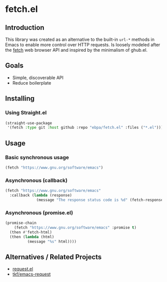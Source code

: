 * fetch.el
:PROPERTIES:
:pin:  t
:ID:       9e161647-7272-469b-bd95-275b7463b459
:END:
** Introduction
:PROPERTIES:
:ID:       47413c86-d590-4316-87f1-db19611c640f
:pin:      0
:END:

This library was created as an alternative to the built-in ~url-*~ methods in Emacs to enable more control over HTTP requests.  Is loosely modeled after the [[https://developer.mozilla.org/en-US/docs/Web/API/Fetch_API][fetch]] web browser API and inspired by the minimalism of ghub.el.

** Goals
:PROPERTIES:
:ID:       460ef072-7a74-4824-95d4-3bcb942b3ac4
:pin:      1
:END:
 - Simple, discoverable API
 - Reduce boilerplate

** Installing
:PROPERTIES:
:pin:      2
:ID:       c736a8df-408a-4844-b703-df3967079cc6
:END:

*** Using Straight.el

#+begin_src emacs-lisp
(straight-use-package
 '(fetch :type git :host github :repo "ebpa/fetch.el" :files ("*.el")))
#+end_src

** Usage
:PROPERTIES:
:pin:      3
:ID:       e75ea265-0edf-4fa1-921a-0beb362a4472
:END:

*** Basic synchronous usage

#+begin_src emacs-lisp
(fetch "https://www.gnu.org/software/emacs")
#+end_src

*** Asynchronous (callback)

#+begin_src emacs-lisp
(fetch "https://www.gnu.org/software/emacs"
  :callback (lambda (response)
              (message "The response status code is %d" (fetch-response-status-code response))))
#+end_src

*** Asynchronous (promise.el)

#+begin_src emacs-lisp
(promise-chain
    (fetch "https://www.gnu.org/software/emacs" :promise t)
  (then #'fetch-html)
  (then (lambda (html)
          (message "%s" html))))
#+end_src

** Alternatives / Related Projects
:PROPERTIES:
:pin:  -1
:ID:       ede1cf7c-caea-4c7c-ad08-2f850ee1e8a9
:END:

 - [[https://github.com/tkf/emacs-request][request.el]]
 - [[https://github.com/tkf/emacs-request][tkf/emacs-request]]
